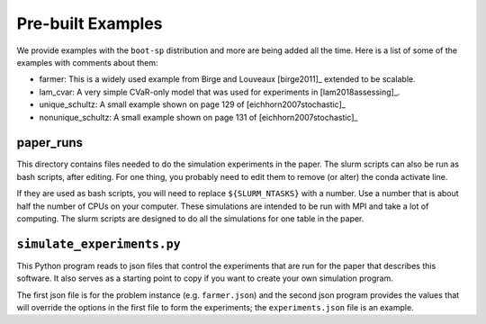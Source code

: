 .. _canned:

Pre-built Examples
==================

We provide examples with the ``boot-sp`` distribution and more are being added all the time. Here is a list
of some of the examples with comments about them:

* farmer: This is a widely used example from Birge and Louveaux [birge2011]_ extended to be scalable.

* lam_cvar: A very simple CVaR-only model that was used for experiments in [lam2018assessing]_.

* unique_schultz: A small example shown on page 129 of [eichhorn2007stochastic]_

* nonunique_schultz: A small example shown on page 131 of [eichhorn2007stochastic]_


paper_runs
^^^^^^^^^^

This directory contains files needed to do the simulation experiments
in the paper. The slurm scripts can also be run as bash scripts, after
editing. For one thing, you probably need to edit them
to remove (or alter) the conda activate line.

If they are used as bash scripts, you will need to replace
``${SLURM_NTASKS}`` with a number. Use a number that is about half the
number of CPUs on your computer.  These simulations are intended to be
run with MPI and take a lot of computing.  The slurm scripts are
designed to do all the simulations for one table in the paper.

``simulate_experiments.py``
^^^^^^^^^^^^^^^^^^^^^^^^^^^

This Python program reads to json files that control the experiments that
are run for the paper that describes this software. It also serves
as a starting point to copy if you want to create your own simulation
program.

The first json file is for the problem instance (e.g. ``farmer.json``) and
the second json program provides the values that will override the options
in the first file to form the experiments; the ``experiments.json`` file is an example.
